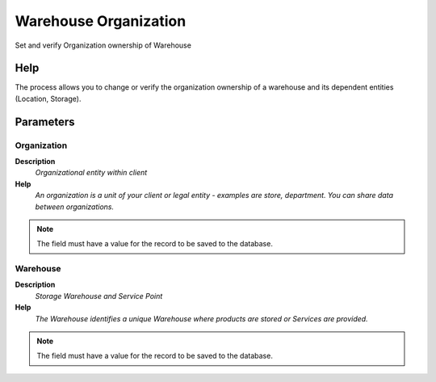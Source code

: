 
.. _functional-guide/process/process-orgownership-warehouse:

======================
Warehouse Organization
======================

Set and verify Organization ownership of Warehouse

Help
====
The process allows you to change or verify the organization ownership of a warehouse and its dependent entities (Location, Storage).

Parameters
==========

Organization
------------
\ **Description**\ 
 \ *Organizational entity within client*\ 
\ **Help**\ 
 \ *An organization is a unit of your client or legal entity - examples are store, department. You can share data between organizations.*\ 

.. note::
    The field must have a value for the record to be saved to the database.

Warehouse
---------
\ **Description**\ 
 \ *Storage Warehouse and Service Point*\ 
\ **Help**\ 
 \ *The Warehouse identifies a unique Warehouse where products are stored or Services are provided.*\ 

.. note::
    The field must have a value for the record to be saved to the database.
